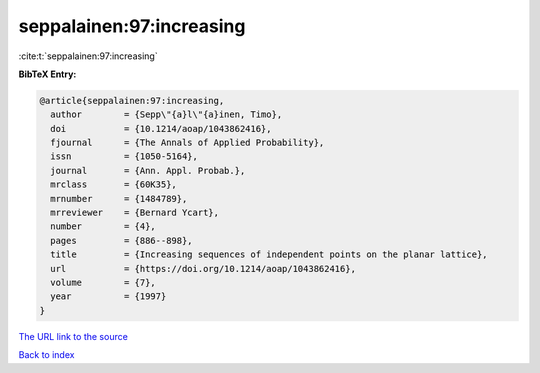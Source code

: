 seppalainen:97:increasing
=========================

:cite:t:`seppalainen:97:increasing`

**BibTeX Entry:**

.. code-block:: bibtex

   @article{seppalainen:97:increasing,
     author        = {Sepp\"{a}l\"{a}inen, Timo},
     doi           = {10.1214/aoap/1043862416},
     fjournal      = {The Annals of Applied Probability},
     issn          = {1050-5164},
     journal       = {Ann. Appl. Probab.},
     mrclass       = {60K35},
     mrnumber      = {1484789},
     mrreviewer    = {Bernard Ycart},
     number        = {4},
     pages         = {886--898},
     title         = {Increasing sequences of independent points on the planar lattice},
     url           = {https://doi.org/10.1214/aoap/1043862416},
     volume        = {7},
     year          = {1997}
   }
`The URL link to the source <https://doi.org/10.1214/aoap/1043862416>`_


`Back to index <../By-Cite-Keys.html>`_
